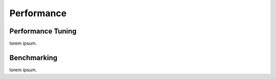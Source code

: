 #############
  Performance
#############

Performance Tuning
==================

lorem ipsum.

Benchmarking
============

lorem ipsum.